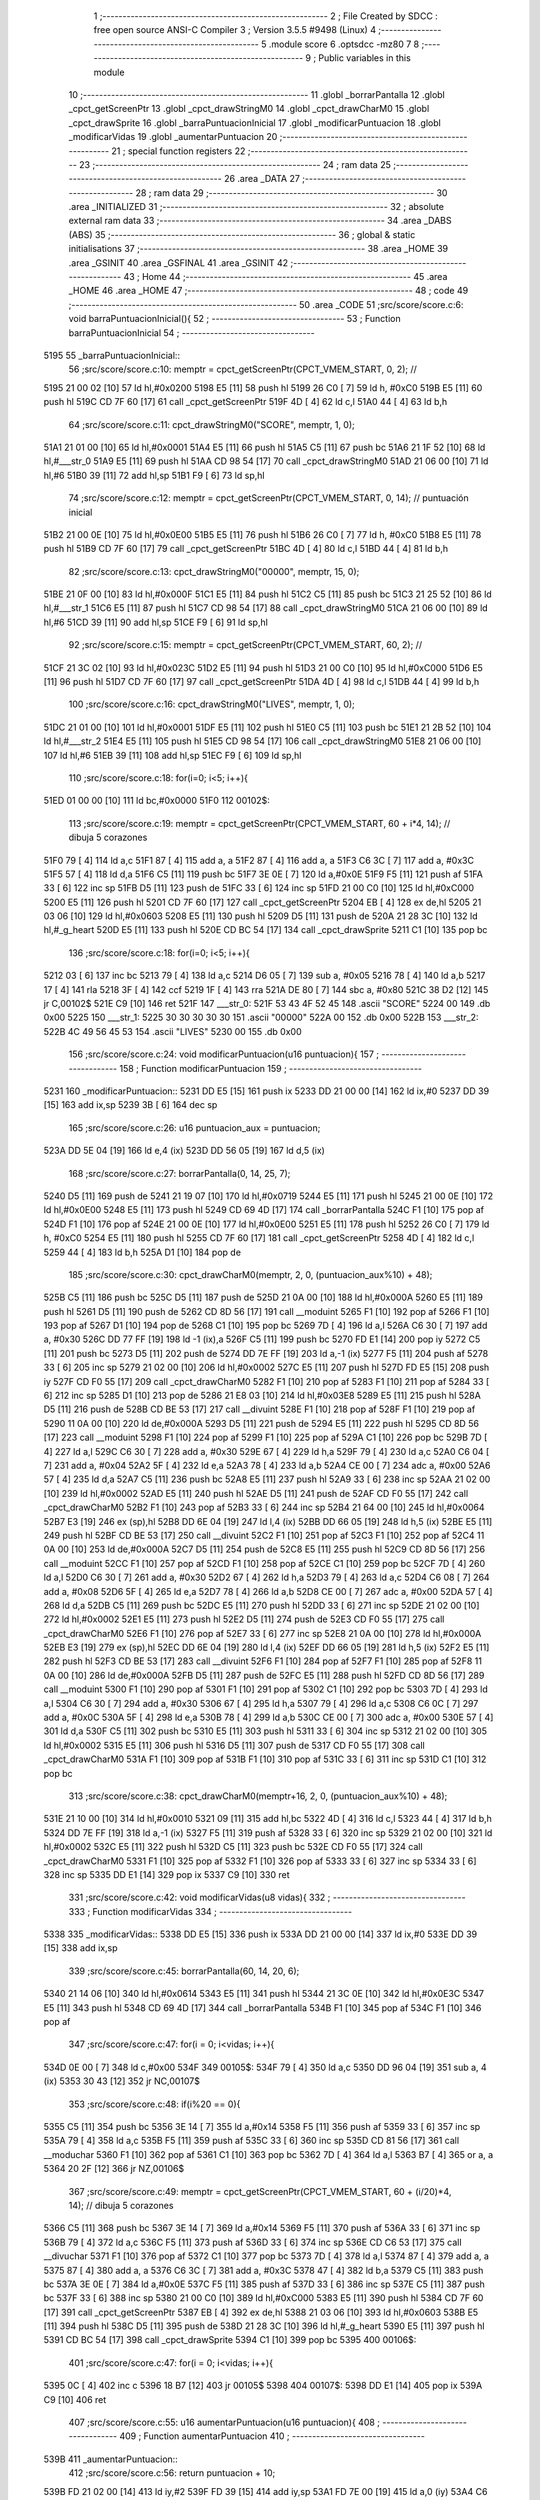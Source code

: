                               1 ;--------------------------------------------------------
                              2 ; File Created by SDCC : free open source ANSI-C Compiler
                              3 ; Version 3.5.5 #9498 (Linux)
                              4 ;--------------------------------------------------------
                              5 	.module score
                              6 	.optsdcc -mz80
                              7 	
                              8 ;--------------------------------------------------------
                              9 ; Public variables in this module
                             10 ;--------------------------------------------------------
                             11 	.globl _borrarPantalla
                             12 	.globl _cpct_getScreenPtr
                             13 	.globl _cpct_drawStringM0
                             14 	.globl _cpct_drawCharM0
                             15 	.globl _cpct_drawSprite
                             16 	.globl _barraPuntuacionInicial
                             17 	.globl _modificarPuntuacion
                             18 	.globl _modificarVidas
                             19 	.globl _aumentarPuntuacion
                             20 ;--------------------------------------------------------
                             21 ; special function registers
                             22 ;--------------------------------------------------------
                             23 ;--------------------------------------------------------
                             24 ; ram data
                             25 ;--------------------------------------------------------
                             26 	.area _DATA
                             27 ;--------------------------------------------------------
                             28 ; ram data
                             29 ;--------------------------------------------------------
                             30 	.area _INITIALIZED
                             31 ;--------------------------------------------------------
                             32 ; absolute external ram data
                             33 ;--------------------------------------------------------
                             34 	.area _DABS (ABS)
                             35 ;--------------------------------------------------------
                             36 ; global & static initialisations
                             37 ;--------------------------------------------------------
                             38 	.area _HOME
                             39 	.area _GSINIT
                             40 	.area _GSFINAL
                             41 	.area _GSINIT
                             42 ;--------------------------------------------------------
                             43 ; Home
                             44 ;--------------------------------------------------------
                             45 	.area _HOME
                             46 	.area _HOME
                             47 ;--------------------------------------------------------
                             48 ; code
                             49 ;--------------------------------------------------------
                             50 	.area _CODE
                             51 ;src/score/score.c:6: void barraPuntuacionInicial(){
                             52 ;	---------------------------------
                             53 ; Function barraPuntuacionInicial
                             54 ; ---------------------------------
   5195                      55 _barraPuntuacionInicial::
                             56 ;src/score/score.c:10: memptr = cpct_getScreenPtr(CPCT_VMEM_START, 0, 2); //
   5195 21 00 02      [10]   57 	ld	hl,#0x0200
   5198 E5            [11]   58 	push	hl
   5199 26 C0         [ 7]   59 	ld	h, #0xC0
   519B E5            [11]   60 	push	hl
   519C CD 7F 60      [17]   61 	call	_cpct_getScreenPtr
   519F 4D            [ 4]   62 	ld	c,l
   51A0 44            [ 4]   63 	ld	b,h
                             64 ;src/score/score.c:11: cpct_drawStringM0("SCORE", memptr, 1, 0);
   51A1 21 01 00      [10]   65 	ld	hl,#0x0001
   51A4 E5            [11]   66 	push	hl
   51A5 C5            [11]   67 	push	bc
   51A6 21 1F 52      [10]   68 	ld	hl,#___str_0
   51A9 E5            [11]   69 	push	hl
   51AA CD 98 54      [17]   70 	call	_cpct_drawStringM0
   51AD 21 06 00      [10]   71 	ld	hl,#6
   51B0 39            [11]   72 	add	hl,sp
   51B1 F9            [ 6]   73 	ld	sp,hl
                             74 ;src/score/score.c:12: memptr = cpct_getScreenPtr(CPCT_VMEM_START, 0, 14); // puntuación inicial
   51B2 21 00 0E      [10]   75 	ld	hl,#0x0E00
   51B5 E5            [11]   76 	push	hl
   51B6 26 C0         [ 7]   77 	ld	h, #0xC0
   51B8 E5            [11]   78 	push	hl
   51B9 CD 7F 60      [17]   79 	call	_cpct_getScreenPtr
   51BC 4D            [ 4]   80 	ld	c,l
   51BD 44            [ 4]   81 	ld	b,h
                             82 ;src/score/score.c:13: cpct_drawStringM0("00000", memptr, 15, 0);
   51BE 21 0F 00      [10]   83 	ld	hl,#0x000F
   51C1 E5            [11]   84 	push	hl
   51C2 C5            [11]   85 	push	bc
   51C3 21 25 52      [10]   86 	ld	hl,#___str_1
   51C6 E5            [11]   87 	push	hl
   51C7 CD 98 54      [17]   88 	call	_cpct_drawStringM0
   51CA 21 06 00      [10]   89 	ld	hl,#6
   51CD 39            [11]   90 	add	hl,sp
   51CE F9            [ 6]   91 	ld	sp,hl
                             92 ;src/score/score.c:15: memptr = cpct_getScreenPtr(CPCT_VMEM_START, 60, 2); //
   51CF 21 3C 02      [10]   93 	ld	hl,#0x023C
   51D2 E5            [11]   94 	push	hl
   51D3 21 00 C0      [10]   95 	ld	hl,#0xC000
   51D6 E5            [11]   96 	push	hl
   51D7 CD 7F 60      [17]   97 	call	_cpct_getScreenPtr
   51DA 4D            [ 4]   98 	ld	c,l
   51DB 44            [ 4]   99 	ld	b,h
                            100 ;src/score/score.c:16: cpct_drawStringM0("LIVES", memptr, 1, 0);
   51DC 21 01 00      [10]  101 	ld	hl,#0x0001
   51DF E5            [11]  102 	push	hl
   51E0 C5            [11]  103 	push	bc
   51E1 21 2B 52      [10]  104 	ld	hl,#___str_2
   51E4 E5            [11]  105 	push	hl
   51E5 CD 98 54      [17]  106 	call	_cpct_drawStringM0
   51E8 21 06 00      [10]  107 	ld	hl,#6
   51EB 39            [11]  108 	add	hl,sp
   51EC F9            [ 6]  109 	ld	sp,hl
                            110 ;src/score/score.c:18: for(i=0; i<5; i++){
   51ED 01 00 00      [10]  111 	ld	bc,#0x0000
   51F0                     112 00102$:
                            113 ;src/score/score.c:19: memptr = cpct_getScreenPtr(CPCT_VMEM_START, 60 + i*4, 14); // dibuja 5 corazones
   51F0 79            [ 4]  114 	ld	a,c
   51F1 87            [ 4]  115 	add	a, a
   51F2 87            [ 4]  116 	add	a, a
   51F3 C6 3C         [ 7]  117 	add	a, #0x3C
   51F5 57            [ 4]  118 	ld	d,a
   51F6 C5            [11]  119 	push	bc
   51F7 3E 0E         [ 7]  120 	ld	a,#0x0E
   51F9 F5            [11]  121 	push	af
   51FA 33            [ 6]  122 	inc	sp
   51FB D5            [11]  123 	push	de
   51FC 33            [ 6]  124 	inc	sp
   51FD 21 00 C0      [10]  125 	ld	hl,#0xC000
   5200 E5            [11]  126 	push	hl
   5201 CD 7F 60      [17]  127 	call	_cpct_getScreenPtr
   5204 EB            [ 4]  128 	ex	de,hl
   5205 21 03 06      [10]  129 	ld	hl,#0x0603
   5208 E5            [11]  130 	push	hl
   5209 D5            [11]  131 	push	de
   520A 21 28 3C      [10]  132 	ld	hl,#_g_heart
   520D E5            [11]  133 	push	hl
   520E CD BC 54      [17]  134 	call	_cpct_drawSprite
   5211 C1            [10]  135 	pop	bc
                            136 ;src/score/score.c:18: for(i=0; i<5; i++){
   5212 03            [ 6]  137 	inc	bc
   5213 79            [ 4]  138 	ld	a,c
   5214 D6 05         [ 7]  139 	sub	a, #0x05
   5216 78            [ 4]  140 	ld	a,b
   5217 17            [ 4]  141 	rla
   5218 3F            [ 4]  142 	ccf
   5219 1F            [ 4]  143 	rra
   521A DE 80         [ 7]  144 	sbc	a, #0x80
   521C 38 D2         [12]  145 	jr	C,00102$
   521E C9            [10]  146 	ret
   521F                     147 ___str_0:
   521F 53 43 4F 52 45      148 	.ascii "SCORE"
   5224 00                  149 	.db 0x00
   5225                     150 ___str_1:
   5225 30 30 30 30 30      151 	.ascii "00000"
   522A 00                  152 	.db 0x00
   522B                     153 ___str_2:
   522B 4C 49 56 45 53      154 	.ascii "LIVES"
   5230 00                  155 	.db 0x00
                            156 ;src/score/score.c:24: void modificarPuntuacion(u16 puntuacion){
                            157 ;	---------------------------------
                            158 ; Function modificarPuntuacion
                            159 ; ---------------------------------
   5231                     160 _modificarPuntuacion::
   5231 DD E5         [15]  161 	push	ix
   5233 DD 21 00 00   [14]  162 	ld	ix,#0
   5237 DD 39         [15]  163 	add	ix,sp
   5239 3B            [ 6]  164 	dec	sp
                            165 ;src/score/score.c:26: u16 puntuacion_aux = puntuacion;
   523A DD 5E 04      [19]  166 	ld	e,4 (ix)
   523D DD 56 05      [19]  167 	ld	d,5 (ix)
                            168 ;src/score/score.c:27: borrarPantalla(0, 14, 25, 7);
   5240 D5            [11]  169 	push	de
   5241 21 19 07      [10]  170 	ld	hl,#0x0719
   5244 E5            [11]  171 	push	hl
   5245 21 00 0E      [10]  172 	ld	hl,#0x0E00
   5248 E5            [11]  173 	push	hl
   5249 CD 69 4D      [17]  174 	call	_borrarPantalla
   524C F1            [10]  175 	pop	af
   524D F1            [10]  176 	pop	af
   524E 21 00 0E      [10]  177 	ld	hl,#0x0E00
   5251 E5            [11]  178 	push	hl
   5252 26 C0         [ 7]  179 	ld	h, #0xC0
   5254 E5            [11]  180 	push	hl
   5255 CD 7F 60      [17]  181 	call	_cpct_getScreenPtr
   5258 4D            [ 4]  182 	ld	c,l
   5259 44            [ 4]  183 	ld	b,h
   525A D1            [10]  184 	pop	de
                            185 ;src/score/score.c:30: cpct_drawCharM0(memptr, 2, 0, (puntuacion_aux%10) + 48);
   525B C5            [11]  186 	push	bc
   525C D5            [11]  187 	push	de
   525D 21 0A 00      [10]  188 	ld	hl,#0x000A
   5260 E5            [11]  189 	push	hl
   5261 D5            [11]  190 	push	de
   5262 CD 8D 56      [17]  191 	call	__moduint
   5265 F1            [10]  192 	pop	af
   5266 F1            [10]  193 	pop	af
   5267 D1            [10]  194 	pop	de
   5268 C1            [10]  195 	pop	bc
   5269 7D            [ 4]  196 	ld	a,l
   526A C6 30         [ 7]  197 	add	a, #0x30
   526C DD 77 FF      [19]  198 	ld	-1 (ix),a
   526F C5            [11]  199 	push	bc
   5270 FD E1         [14]  200 	pop	iy
   5272 C5            [11]  201 	push	bc
   5273 D5            [11]  202 	push	de
   5274 DD 7E FF      [19]  203 	ld	a,-1 (ix)
   5277 F5            [11]  204 	push	af
   5278 33            [ 6]  205 	inc	sp
   5279 21 02 00      [10]  206 	ld	hl,#0x0002
   527C E5            [11]  207 	push	hl
   527D FD E5         [15]  208 	push	iy
   527F CD F0 55      [17]  209 	call	_cpct_drawCharM0
   5282 F1            [10]  210 	pop	af
   5283 F1            [10]  211 	pop	af
   5284 33            [ 6]  212 	inc	sp
   5285 D1            [10]  213 	pop	de
   5286 21 E8 03      [10]  214 	ld	hl,#0x03E8
   5289 E5            [11]  215 	push	hl
   528A D5            [11]  216 	push	de
   528B CD BE 53      [17]  217 	call	__divuint
   528E F1            [10]  218 	pop	af
   528F F1            [10]  219 	pop	af
   5290 11 0A 00      [10]  220 	ld	de,#0x000A
   5293 D5            [11]  221 	push	de
   5294 E5            [11]  222 	push	hl
   5295 CD 8D 56      [17]  223 	call	__moduint
   5298 F1            [10]  224 	pop	af
   5299 F1            [10]  225 	pop	af
   529A C1            [10]  226 	pop	bc
   529B 7D            [ 4]  227 	ld	a,l
   529C C6 30         [ 7]  228 	add	a, #0x30
   529E 67            [ 4]  229 	ld	h,a
   529F 79            [ 4]  230 	ld	a,c
   52A0 C6 04         [ 7]  231 	add	a, #0x04
   52A2 5F            [ 4]  232 	ld	e,a
   52A3 78            [ 4]  233 	ld	a,b
   52A4 CE 00         [ 7]  234 	adc	a, #0x00
   52A6 57            [ 4]  235 	ld	d,a
   52A7 C5            [11]  236 	push	bc
   52A8 E5            [11]  237 	push	hl
   52A9 33            [ 6]  238 	inc	sp
   52AA 21 02 00      [10]  239 	ld	hl,#0x0002
   52AD E5            [11]  240 	push	hl
   52AE D5            [11]  241 	push	de
   52AF CD F0 55      [17]  242 	call	_cpct_drawCharM0
   52B2 F1            [10]  243 	pop	af
   52B3 33            [ 6]  244 	inc	sp
   52B4 21 64 00      [10]  245 	ld	hl,#0x0064
   52B7 E3            [19]  246 	ex	(sp),hl
   52B8 DD 6E 04      [19]  247 	ld	l,4 (ix)
   52BB DD 66 05      [19]  248 	ld	h,5 (ix)
   52BE E5            [11]  249 	push	hl
   52BF CD BE 53      [17]  250 	call	__divuint
   52C2 F1            [10]  251 	pop	af
   52C3 F1            [10]  252 	pop	af
   52C4 11 0A 00      [10]  253 	ld	de,#0x000A
   52C7 D5            [11]  254 	push	de
   52C8 E5            [11]  255 	push	hl
   52C9 CD 8D 56      [17]  256 	call	__moduint
   52CC F1            [10]  257 	pop	af
   52CD F1            [10]  258 	pop	af
   52CE C1            [10]  259 	pop	bc
   52CF 7D            [ 4]  260 	ld	a,l
   52D0 C6 30         [ 7]  261 	add	a, #0x30
   52D2 67            [ 4]  262 	ld	h,a
   52D3 79            [ 4]  263 	ld	a,c
   52D4 C6 08         [ 7]  264 	add	a, #0x08
   52D6 5F            [ 4]  265 	ld	e,a
   52D7 78            [ 4]  266 	ld	a,b
   52D8 CE 00         [ 7]  267 	adc	a, #0x00
   52DA 57            [ 4]  268 	ld	d,a
   52DB C5            [11]  269 	push	bc
   52DC E5            [11]  270 	push	hl
   52DD 33            [ 6]  271 	inc	sp
   52DE 21 02 00      [10]  272 	ld	hl,#0x0002
   52E1 E5            [11]  273 	push	hl
   52E2 D5            [11]  274 	push	de
   52E3 CD F0 55      [17]  275 	call	_cpct_drawCharM0
   52E6 F1            [10]  276 	pop	af
   52E7 33            [ 6]  277 	inc	sp
   52E8 21 0A 00      [10]  278 	ld	hl,#0x000A
   52EB E3            [19]  279 	ex	(sp),hl
   52EC DD 6E 04      [19]  280 	ld	l,4 (ix)
   52EF DD 66 05      [19]  281 	ld	h,5 (ix)
   52F2 E5            [11]  282 	push	hl
   52F3 CD BE 53      [17]  283 	call	__divuint
   52F6 F1            [10]  284 	pop	af
   52F7 F1            [10]  285 	pop	af
   52F8 11 0A 00      [10]  286 	ld	de,#0x000A
   52FB D5            [11]  287 	push	de
   52FC E5            [11]  288 	push	hl
   52FD CD 8D 56      [17]  289 	call	__moduint
   5300 F1            [10]  290 	pop	af
   5301 F1            [10]  291 	pop	af
   5302 C1            [10]  292 	pop	bc
   5303 7D            [ 4]  293 	ld	a,l
   5304 C6 30         [ 7]  294 	add	a, #0x30
   5306 67            [ 4]  295 	ld	h,a
   5307 79            [ 4]  296 	ld	a,c
   5308 C6 0C         [ 7]  297 	add	a, #0x0C
   530A 5F            [ 4]  298 	ld	e,a
   530B 78            [ 4]  299 	ld	a,b
   530C CE 00         [ 7]  300 	adc	a, #0x00
   530E 57            [ 4]  301 	ld	d,a
   530F C5            [11]  302 	push	bc
   5310 E5            [11]  303 	push	hl
   5311 33            [ 6]  304 	inc	sp
   5312 21 02 00      [10]  305 	ld	hl,#0x0002
   5315 E5            [11]  306 	push	hl
   5316 D5            [11]  307 	push	de
   5317 CD F0 55      [17]  308 	call	_cpct_drawCharM0
   531A F1            [10]  309 	pop	af
   531B F1            [10]  310 	pop	af
   531C 33            [ 6]  311 	inc	sp
   531D C1            [10]  312 	pop	bc
                            313 ;src/score/score.c:38: cpct_drawCharM0(memptr+16, 2, 0, (puntuacion_aux%10) + 48);
   531E 21 10 00      [10]  314 	ld	hl,#0x0010
   5321 09            [11]  315 	add	hl,bc
   5322 4D            [ 4]  316 	ld	c,l
   5323 44            [ 4]  317 	ld	b,h
   5324 DD 7E FF      [19]  318 	ld	a,-1 (ix)
   5327 F5            [11]  319 	push	af
   5328 33            [ 6]  320 	inc	sp
   5329 21 02 00      [10]  321 	ld	hl,#0x0002
   532C E5            [11]  322 	push	hl
   532D C5            [11]  323 	push	bc
   532E CD F0 55      [17]  324 	call	_cpct_drawCharM0
   5331 F1            [10]  325 	pop	af
   5332 F1            [10]  326 	pop	af
   5333 33            [ 6]  327 	inc	sp
   5334 33            [ 6]  328 	inc	sp
   5335 DD E1         [14]  329 	pop	ix
   5337 C9            [10]  330 	ret
                            331 ;src/score/score.c:42: void modificarVidas(u8 vidas){
                            332 ;	---------------------------------
                            333 ; Function modificarVidas
                            334 ; ---------------------------------
   5338                     335 _modificarVidas::
   5338 DD E5         [15]  336 	push	ix
   533A DD 21 00 00   [14]  337 	ld	ix,#0
   533E DD 39         [15]  338 	add	ix,sp
                            339 ;src/score/score.c:45: borrarPantalla(60, 14, 20, 6);
   5340 21 14 06      [10]  340 	ld	hl,#0x0614
   5343 E5            [11]  341 	push	hl
   5344 21 3C 0E      [10]  342 	ld	hl,#0x0E3C
   5347 E5            [11]  343 	push	hl
   5348 CD 69 4D      [17]  344 	call	_borrarPantalla
   534B F1            [10]  345 	pop	af
   534C F1            [10]  346 	pop	af
                            347 ;src/score/score.c:47: for(i = 0; i<vidas; i++){
   534D 0E 00         [ 7]  348 	ld	c,#0x00
   534F                     349 00105$:
   534F 79            [ 4]  350 	ld	a,c
   5350 DD 96 04      [19]  351 	sub	a, 4 (ix)
   5353 30 43         [12]  352 	jr	NC,00107$
                            353 ;src/score/score.c:48: if(i%20 == 0){
   5355 C5            [11]  354 	push	bc
   5356 3E 14         [ 7]  355 	ld	a,#0x14
   5358 F5            [11]  356 	push	af
   5359 33            [ 6]  357 	inc	sp
   535A 79            [ 4]  358 	ld	a,c
   535B F5            [11]  359 	push	af
   535C 33            [ 6]  360 	inc	sp
   535D CD 81 56      [17]  361 	call	__moduchar
   5360 F1            [10]  362 	pop	af
   5361 C1            [10]  363 	pop	bc
   5362 7D            [ 4]  364 	ld	a,l
   5363 B7            [ 4]  365 	or	a, a
   5364 20 2F         [12]  366 	jr	NZ,00106$
                            367 ;src/score/score.c:49: memptr = cpct_getScreenPtr(CPCT_VMEM_START, 60 + (i/20)*4, 14); // dibuja 5 corazones
   5366 C5            [11]  368 	push	bc
   5367 3E 14         [ 7]  369 	ld	a,#0x14
   5369 F5            [11]  370 	push	af
   536A 33            [ 6]  371 	inc	sp
   536B 79            [ 4]  372 	ld	a,c
   536C F5            [11]  373 	push	af
   536D 33            [ 6]  374 	inc	sp
   536E CD C6 53      [17]  375 	call	__divuchar
   5371 F1            [10]  376 	pop	af
   5372 C1            [10]  377 	pop	bc
   5373 7D            [ 4]  378 	ld	a,l
   5374 87            [ 4]  379 	add	a, a
   5375 87            [ 4]  380 	add	a, a
   5376 C6 3C         [ 7]  381 	add	a, #0x3C
   5378 47            [ 4]  382 	ld	b,a
   5379 C5            [11]  383 	push	bc
   537A 3E 0E         [ 7]  384 	ld	a,#0x0E
   537C F5            [11]  385 	push	af
   537D 33            [ 6]  386 	inc	sp
   537E C5            [11]  387 	push	bc
   537F 33            [ 6]  388 	inc	sp
   5380 21 00 C0      [10]  389 	ld	hl,#0xC000
   5383 E5            [11]  390 	push	hl
   5384 CD 7F 60      [17]  391 	call	_cpct_getScreenPtr
   5387 EB            [ 4]  392 	ex	de,hl
   5388 21 03 06      [10]  393 	ld	hl,#0x0603
   538B E5            [11]  394 	push	hl
   538C D5            [11]  395 	push	de
   538D 21 28 3C      [10]  396 	ld	hl,#_g_heart
   5390 E5            [11]  397 	push	hl
   5391 CD BC 54      [17]  398 	call	_cpct_drawSprite
   5394 C1            [10]  399 	pop	bc
   5395                     400 00106$:
                            401 ;src/score/score.c:47: for(i = 0; i<vidas; i++){
   5395 0C            [ 4]  402 	inc	c
   5396 18 B7         [12]  403 	jr	00105$
   5398                     404 00107$:
   5398 DD E1         [14]  405 	pop	ix
   539A C9            [10]  406 	ret
                            407 ;src/score/score.c:55: u16 aumentarPuntuacion(u16 puntuacion){
                            408 ;	---------------------------------
                            409 ; Function aumentarPuntuacion
                            410 ; ---------------------------------
   539B                     411 _aumentarPuntuacion::
                            412 ;src/score/score.c:56: return puntuacion + 10;
   539B FD 21 02 00   [14]  413 	ld	iy,#2
   539F FD 39         [15]  414 	add	iy,sp
   53A1 FD 7E 00      [19]  415 	ld	a,0 (iy)
   53A4 C6 0A         [ 7]  416 	add	a, #0x0A
   53A6 6F            [ 4]  417 	ld	l, a
   53A7 FD 7E 01      [19]  418 	ld	a, 1 (iy)
   53AA CE 00         [ 7]  419 	adc	a, #0x00
   53AC 67            [ 4]  420 	ld	h, a
   53AD C9            [10]  421 	ret
                            422 	.area _CODE
                            423 	.area _INITIALIZER
                            424 	.area _CABS (ABS)
